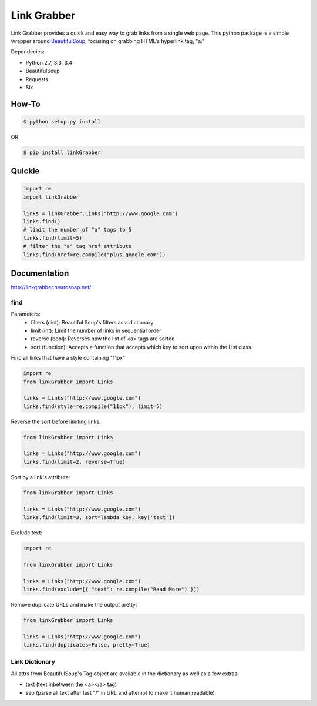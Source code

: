 ============
Link Grabber
============

.. image:: https://travis-ci.org/michigan-com/linkGrabber.svg?branch=master
    :target: https://travis-ci.org/michigan-com/linkGrabber

Link Grabber provides a quick and easy way to grab links from
a single web page.  This python package is a simple wrapper
around `BeautifulSoup <http://www.crummy.com/software/BeautifulSoup/>`_, focusing on grabbing HTML's
hyperlink tag, "a."

Dependecies:

*  Python 2.7, 3.3, 3.4
*  BeautifulSoup
*  Requests
*  Six

How-To
------

.. code:: bash

    $ python setup.py install

OR

.. code:: bash

    $ pip install linkGrabber

Quickie
-------

.. code:: python

    import re
    import linkGrabber

    links = linkGrabber.Links("http://www.google.com")
    links.find()
    # limit the number of "a" tags to 5
    links.find(limit=5)
    # filter the "a" tag href attribute
    links.find(href=re.compile("plus.google.com"))

Documentation
-------------

http://linkgrabber.neurosnap.net/

find
````

Parameters:
 *  filters (dict): Beautiful Soup's filters as a dictionary
 *  limit (int):  Limit the number of links in sequential order
 *  reverse (bool): Reverses how the list of <a> tags are sorted
 *  sort (function):  Accepts a function that accepts which key to sort upon
    within the List class

Find all links that have a style containing "11px"

.. code:: python

    import re
    from linkGrabber import Links

    links = Links("http://www.google.com")
    links.find(style=re.compile("11px"), limit=5)

Reverse the sort before limiting links:

.. code:: python

    from linkGrabber import Links

    links = Links("http://www.google.com")
    links.find(limit=2, reverse=True)

Sort by a link's  attribute:

.. code:: python

    from linkGrabber import Links

    links = Links("http://www.google.com")
    links.find(limit=3, sort=lambda key: key['text'])

Exclude text:

.. code:: python

    import re

    from linkGrabber import Links

    links = Links("http://www.google.com")
    links.find(exclude=[{ "text": re.compile("Read More") }])

Remove duplicate URLs and make the output pretty:

.. code:: python

    from linkGrabber import Links

    links = Links("http://www.google.com")
    links.find(duplicates=False, pretty=True)

Link Dictionary
```````````````

All attrs from BeautifulSoup's Tag object are available in the dictionary
as well as a few extras:

*  text (text inbetween the <a></a> tag)
*  seo (parse all text after last "/" in URL and attempt to make it human readable)
